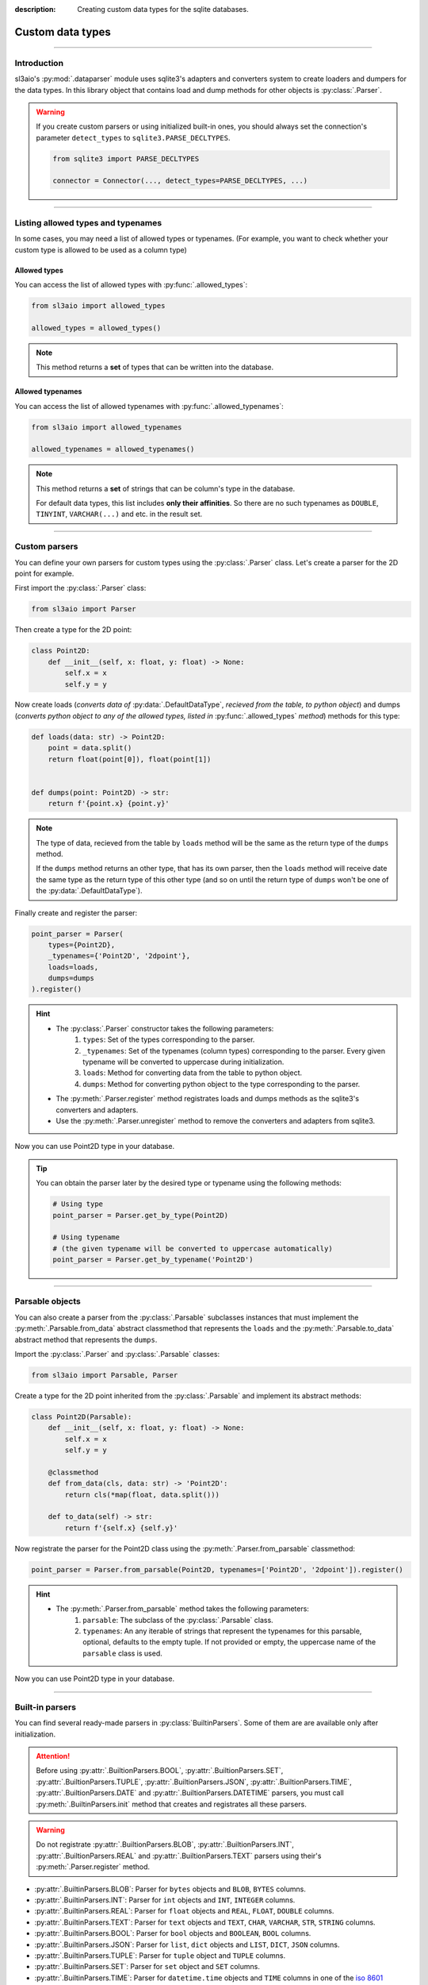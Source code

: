 :description: Creating custom data types for the sqlite databases.

Custom data types
=================

.. rst-class:: lead

    Create custom data types and use them in your databases.

----

Introduction
------------
sl3aio's :py:mod:`.dataparser` module uses sqlite3's adapters and converters system to create loaders and
dumpers for the data types. In this library object that contains load and dump methods for other objects is
:py:class:`.Parser`.

.. Warning::
    If you create custom parsers or using initialized built-in ones, you should always set the connection's
    parameter ``detect_types`` to ``sqlite3.PARSE_DECLTYPES``.

    .. code-block:: python

        from sqlite3 import PARSE_DECLTYPES
        
        connector = Connector(..., detect_types=PARSE_DECLTYPES, ...)

----

Listing allowed types and typenames
-----------------------------------
In some cases, you may need a list of allowed types or typenames. (For example, you want to check whether your
custom type is allowed to be used as a column type)

Allowed types
~~~~~~~~~~~~~
You can access the list of allowed types with :py:func:`.allowed_types`:

.. code-block:: python

    from sl3aio import allowed_types

    allowed_types = allowed_types()

.. Note::
    This method returns a **set** of types that can be written into the database.

Allowed typenames
~~~~~~~~~~~~~~~~~
You can access the list of allowed typenames with :py:func:`.allowed_typenames`:

.. code-block:: python

    from sl3aio import allowed_typenames

    allowed_typenames = allowed_typenames()

.. Note::
    This method returns a **set** of strings that can be column's type in the database.

    For default data types, this list includes **only their affinities**. So there are no
    such typenames as ``DOUBLE``, ``TINYINT``, ``VARCHAR(...)`` and etc. in the result set.

----

Custom parsers
--------------
You can define your own parsers for custom types using the :py:class:`.Parser` class. Let's create a parser for
the 2D point for example.

First import the :py:class:`.Parser` class:

.. code-block:: python

    from sl3aio import Parser

Then create a type for the 2D point:

.. code-block:: python

    class Point2D:
        def __init__(self, x: float, y: float) -> None:
            self.x = x
            self.y = y

Now create loads (*converts data of* :py:data:`.DefaultDataType`, *recieved from the table, to python object*)
and dumps (*converts python object to any of the allowed types, listed in* :py:func:`.allowed_types` *method*)
methods for this type:

.. code-block:: python

    def loads(data: str) -> Point2D:
        point = data.split()
        return float(point[0]), float(point[1])


    def dumps(point: Point2D) -> str:
        return f'{point.x} {point.y}'

.. Note::
    The type of data, recieved from the table by ``loads`` method will be the same as the return type of
    the ``dumps`` method.
    
    If the ``dumps`` method returns an other type, that has its own parser, then the ``loads`` method
    will receive date the same type as the return type of this other type (and so on until the return type
    of ``dumps`` won't be one of the :py:data:`.DefaultDataType`).

Finally create and register the parser:

.. code-block:: python

    point_parser = Parser(
        types={Point2D},
        _typenames={'Point2D', '2dpoint'},
        loads=loads,
        dumps=dumps
    ).register()

.. Hint::
    :class: dropdown

    - The :py:class:`.Parser` constructor takes the following parameters:
        1. ``types``: Set of the types corresponding to the parser.
        2. ``_typenames``: Set of the typenames (column types) corresponding to the parser. Every given typename
           will be converted to uppercase during initialization.
        3. ``loads``: Method for converting data from the table to python object.
        4. ``dumps``: Method for converting python object to the type corresponding to the parser.
    - The :py:meth:`.Parser.register` method registrates loads and dumps methods as the sqlite3's converters
      and adapters.
    - Use the :py:meth:`.Parser.unregister` method to remove the converters and adapters from sqlite3.

Now you can use Point2D type in your database.

.. Tip::
    You can obtain the parser later by the desired type or typename using the following methods:

    .. code-block:: python

        # Using type
        point_parser = Parser.get_by_type(Point2D)

        # Using typename
        # (the given typename will be converted to uppercase automatically)
        point_parser = Parser.get_by_typename('Point2D')

----

Parsable objects
----------------
You can also create a parser from the :py:class:`.Parsable` subclasses instances that must implement the
:py:meth:`.Parsable.from_data` abstract classmethod that represents the ``loads`` and the
:py:meth:`.Parsable.to_data` abstract method that represents the ``dumps``.

Import the :py:class:`.Parser` and :py:class:`.Parsable` classes:

.. code-block:: python

    from sl3aio import Parsable, Parser

Create a type for the 2D point inherited from the :py:class:`.Parsable` and implement its abstract methods:

.. code-block:: python

    class Point2D(Parsable):
        def __init__(self, x: float, y: float) -> None:
            self.x = x
            self.y = y

        @classmethod
        def from_data(cls, data: str) -> 'Point2D':
            return cls(*map(float, data.split()))

        def to_data(self) -> str:
            return f'{self.x} {self.y}'

Now registrate the parser for the Point2D class using the :py:meth:`.Parser.from_parsable` classmethod:

.. code-block:: python

    point_parser = Parser.from_parsable(Point2D, typenames=['Point2D', '2dpoint']).register()

.. Hint::
    - The :py:meth:`.Parser.from_parsable` method takes the following parameters:
        1. ``parsable``: The subclass of the :py:class:`.Parsable` class.
        2. ``typenames``: An any iterable of strings that represent the typenames for this parsable, optional,
           defaults to the empty tuple. If not provided or empty, the uppercase name of the ``parsable``
           class is used.

Now you can use Point2D type in your database.

----

Built-in parsers
----------------
You can find several ready-made parsers in :py:class:`BuiltinParsers`. Some of them are are available
only after initialization.

.. Attention::
    Before using :py:attr:`.BuiltionParsers.BOOL`, :py:attr:`.BuiltionParsers.SET`,
    :py:attr:`.BuiltionParsers.TUPLE`, :py:attr:`.BuiltionParsers.JSON`, :py:attr:`.BuiltionParsers.TIME`,
    :py:attr:`.BuiltionParsers.DATE` and :py:attr:`.BuiltionParsers.DATETIME` parsers, you must call
    :py:meth:`.BuiltinParsers.init` method that creates and registrates all these parsers.

.. Warning::
    Do not registrate :py:attr:`.BuiltionParsers.BLOB`, :py:attr:`.BuiltionParsers.INT`,
    :py:attr:`.BuiltionParsers.REAL` and :py:attr:`.BuiltionParsers.TEXT` parsers using their's
    :py:meth:`.Parser.register` method.

- :py:attr:`.BuiltinParsers.BLOB`: Parser for ``bytes`` objects and ``BLOB``, ``BYTES`` columns.
- :py:attr:`.BuiltinParsers.INT`: Parser for ``int`` objects and ``INT``, ``INTEGER`` columns.
- :py:attr:`.BuiltinParsers.REAL`: Parser for ``float`` objects and ``REAL``, ``FLOAT``, ``DOUBLE`` columns.
- :py:attr:`.BuiltinParsers.TEXT`: Parser for ``text`` objects and ``TEXT``, ``CHAR``, ``VARCHAR``, ``STR``,
  ``STRING`` columns.
- :py:attr:`.BuiltinParsers.BOOL`: Parser for ``bool`` objects and ``BOOLEAN``, ``BOOL`` columns.
- :py:attr:`.BuiltinParsers.JSON`: Parser for ``list``, ``dict`` objects and ``LIST``, ``DICT``, ``JSON``
  columns.
- :py:attr:`.BuiltinParsers.TUPLE`: Parser for ``tuple`` object and ``TUPLE`` columns.
- :py:attr:`.BuiltinParsers.SET`: Parser for ``set`` object and ``SET`` columns.
- :py:attr:`.BuiltinParsers.TIME`: Parser for ``datetime.time`` objects and ``TIME`` columns in one of the
  `iso 8601 <https://en.wikipedia.org/wiki/ISO_8601>`_ formats.
- :py:attr:`.BuiltinParsers.DATE`: Parser for ``datetime.date`` objects and ``DATE`` columns in the
  `iso 8601 <https://en.wikipedia.org/wiki/ISO_8601>`_ format.
- :py:attr:`.BuiltinParsers.DATETIME`: Parser for ``datetime.datetime`` objects and ``DATETIME`` columns in the
  `iso 8601 <https://en.wikipedia.org/wiki/ISO_8601>`_ format.

So, if you want to use boolean values in your database, you can call the :py:meth:`.BuiltinParsers.init` method
before accessing the tables, and then simply use them.

.. code-block:: python

    from sl3aio import BuiltinParsers

    BuiltinParsers.init()
    await table.insert(some_bool_value=True)

If you want to change the load/dump method of a parser after initialization, you can do so:

.. code-block:: python

    from sl3aio import BuiltinParsers


    def new_date_dumps(obj):
        # Your new dumps logic here
    

    def new_date_loads(data):
        # Your new loads logic here


    BuiltinParsers.DATE.dumps = new_date_dumps

    BuiltinParsers.init()
    BuiltinParsers.DATE.dumps = new_date_dumps
    BuiltinParsers.DATE.loads = new_date_loads
    BuiltinParsers.DATE.register()  # Reregister the dumps/loads methods.
